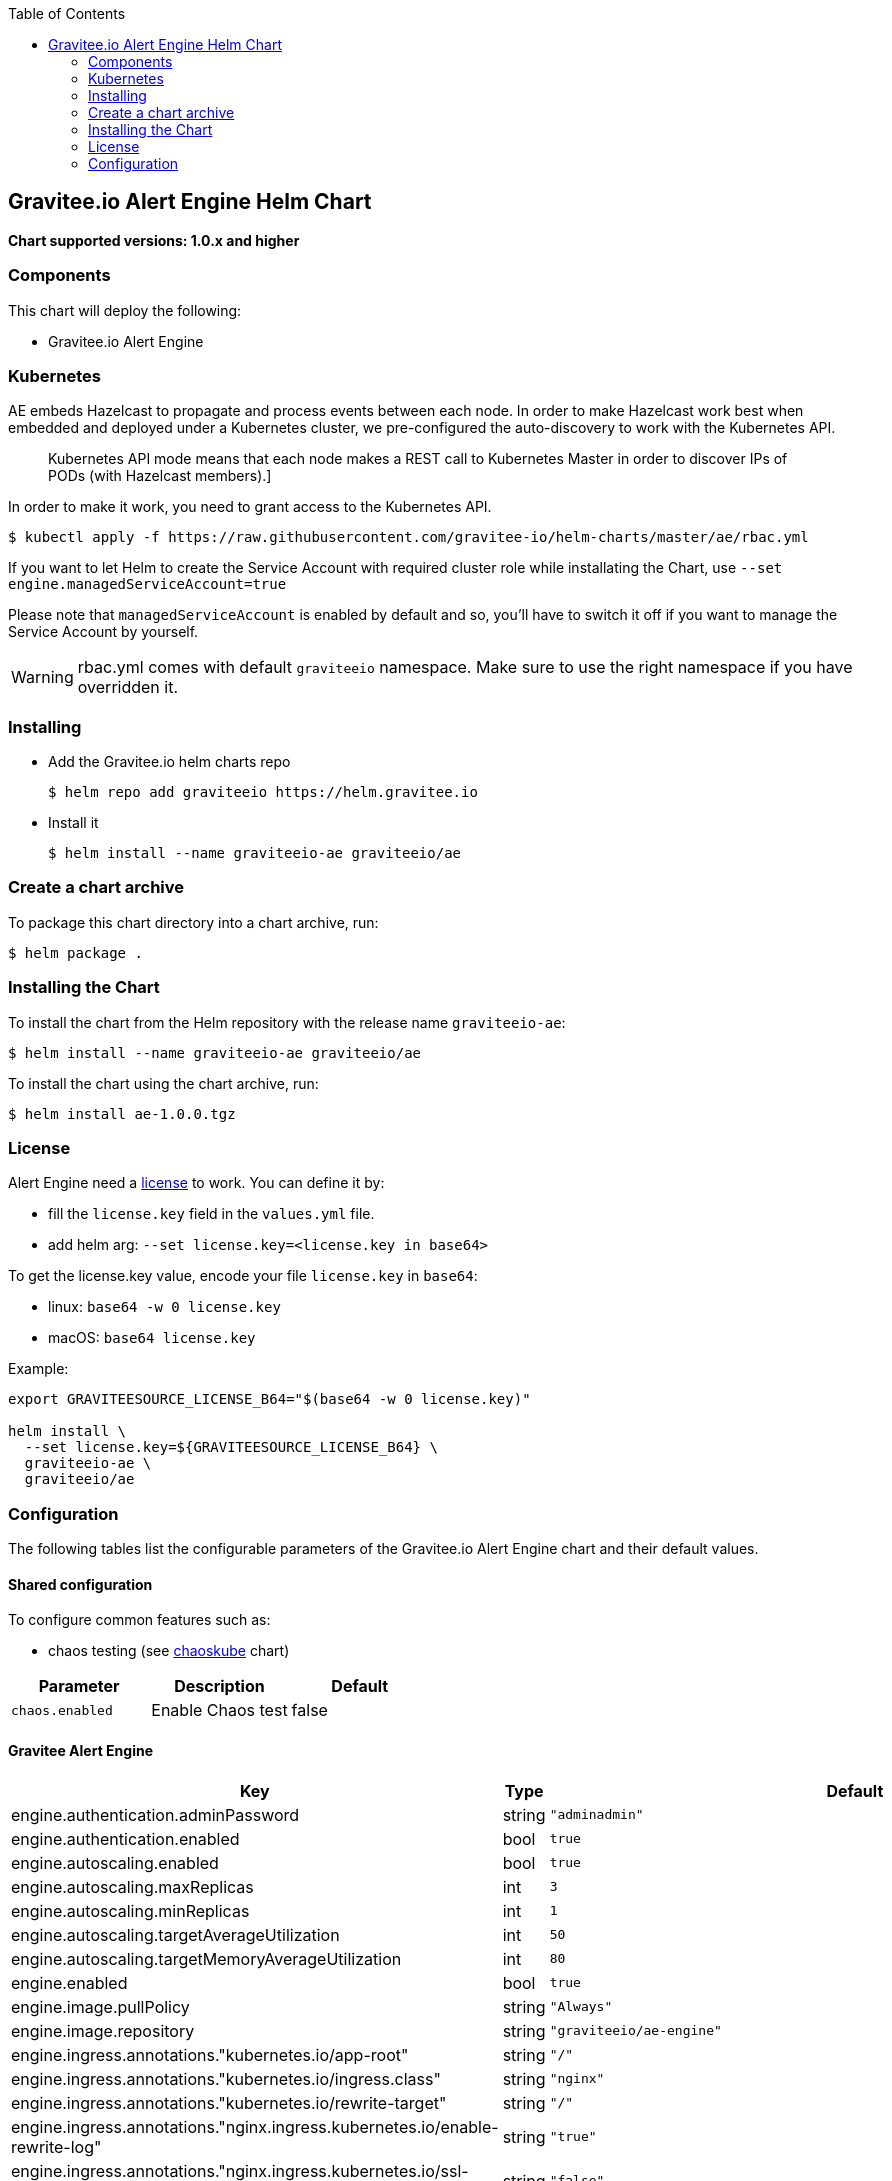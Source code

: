 :toc:

[[graviteeio-alert-engine-helm-chart]]
== Gravitee.io Alert Engine Helm Chart

*Chart supported versions: 1.0.x and higher*

=== Components

This chart will deploy the following:

* Gravitee.io Alert Engine

=== Kubernetes

AE embeds Hazelcast to propagate and process events between each node. In order to make Hazelcast work best when embedded and deployed under a Kubernetes cluster, we pre-configured the auto-discovery to work with the Kubernetes API.

[quote]
____
Kubernetes API mode means that each node makes a REST call to Kubernetes Master in order to discover IPs of PODs (with Hazelcast members).]
____

In order to make it work, you need to grant access to the Kubernetes API.

[source,bash]
----
$ kubectl apply -f https://raw.githubusercontent.com/gravitee-io/helm-charts/master/ae/rbac.yml
----

If you want to let Helm to create the Service Account with required cluster role while installating the Chart, use `--set engine.managedServiceAccount=true`

Please note that `managedServiceAccount` is enabled by default and so, you'll have to switch it off if you want to manage the Service Account by yourself.

WARNING: rbac.yml comes with default `graviteeio` namespace. Make sure to use the right namespace if you have overridden it.

=== Installing

* Add the Gravitee.io helm charts repo
+
....
$ helm repo add graviteeio https://helm.gravitee.io
....
* Install it
+
....
$ helm install --name graviteeio-ae graviteeio/ae
....

=== Create a chart archive

To package this chart directory into a chart archive, run:

....
$ helm package .
....

=== Installing the Chart

To install the chart from the Helm repository with the release name
`+graviteeio-ae+`:

[source,bash]
----
$ helm install --name graviteeio-ae graviteeio/ae
----

To install the chart using the chart archive, run:

....
$ helm install ae-1.0.0.tgz
....

=== License

Alert Engine need a https://docs.gravitee.io/ee/ee_license.html[license] to work. You can define it by:

* fill the `license.key` field in the `values.yml` file.
* add helm arg: `--set license.key=<license.key in base64>`

To get the license.key value, encode your file `license.key` in `base64`:

* linux: `base64 -w 0 license.key`
* macOS: `base64 license.key`

Example:

[source,bash]
----
export GRAVITEESOURCE_LICENSE_B64="$(base64 -w 0 license.key)"

helm install \
  --set license.key=${GRAVITEESOURCE_LICENSE_B64} \
  graviteeio-ae \
  graviteeio/ae
----

=== Configuration

The following tables list the configurable parameters of the Gravitee.io
Alert Engine chart and their default values.

==== Shared configuration

To configure common features such as:

* chaos testing (see
https://github.com/kubernetes/charts/tree/master/stable/chaoskube[chaoskube]
chart)

[cols=",,",options="header",]
|===
|Parameter |Description |Default
|`+chaos.enabled+` |Enable Chaos test |false
|===

==== Gravitee Alert Engine

[cols=",,,",options="header",]
|===
|Key |Type |Default |Description
|engine.authentication.adminPassword |string |`+"adminadmin"+` |

|engine.authentication.enabled |bool |`+true+` |

|engine.autoscaling.enabled |bool |`+true+` |

|engine.autoscaling.maxReplicas |int |`+3+` |

|engine.autoscaling.minReplicas |int |`+1+` |

|engine.autoscaling.targetAverageUtilization |int |`+50+` |

|engine.autoscaling.targetMemoryAverageUtilization |int |`+80+` |

|engine.enabled |bool |`+true+` |

|engine.image.pullPolicy |string |`+"Always"+` |

|engine.image.repository |string |`+"graviteeio/ae-engine"+` |

|engine.ingress.annotations."kubernetes.io/app-root" |string |`+"/"+` |

|engine.ingress.annotations."kubernetes.io/ingress.class" |string
|`+"nginx"+` |

|engine.ingress.annotations."kubernetes.io/rewrite-target" |string
|`+"/"+` |

|engine.ingress.annotations."nginx.ingress.kubernetes.io/enable-rewrite-log"
|string |`+"true"+` |

|engine.ingress.annotations."nginx.ingress.kubernetes.io/ssl-redirect"
|string |`+"false"+` |

|engine.ingress.enabled |bool |`+true+` |

|engine.ingress.hosts[0] |string |`+"ae.example.com"+` |

|engine.ingress.path |string |`+"/"+` |

|engine.ingress.tls[0].hosts[0] |string |`+"ae.example.com"+` |

|engine.ingress.tls[0].secretName |string |`+"api-custom-cert"+` |

|engine.logging.debug |bool |`+false+` |

|engine.logging.file.enabled |bool |`+true+` |

|engine.logging.file.encoderPattern |string
|`+"%d{HH:mm:ss.SSS} [%thread] [%X{api}] %-5level %logger{36} - %msg%n"+`
|

|engine.logging.file.rollingPolicy |string
|`+"\u003crollingPolicy class=\"ch.qos.logback.core.rolling.TimeBasedRollingPolicy\"\u003e\n    \u003c!-- daily rollover --\u003e\n    \u003cfileNamePattern\u003e${gravitee.home}/logs/gravitee_%d{yyyy-MM-dd}.log\u003c/fileNamePattern\u003e\n    \u003c!-- keep 30 days' worth of history --\u003e\n    \u003cmaxHistory\u003e30\u003c/maxHistory\u003e\n\u003c/rollingPolicy\u003e\n"+`
|

|engine.logging.graviteeLevel |string |`+"DEBUG"+` |

|engine.logging.stdout.encoderPattern |string
|`+"%d{HH:mm:ss.SSS} [%thread] [%X{api}] %-5level %logger{36} - %msg%n"+`
|

|engine.name |string |`+"engine"+` |

|engine.reloadOnConfigChange |bool |`+true+` |

|engine.replicaCount |int |`+1+` |

|engine.resources.limits.cpu |string |`+"500m"+` |

|engine.resources.limits.memory |string |`+"512Mi"+` |

|engine.resources.requests.cpu |string |`+"200m"+` |

|engine.resources.requests.memory |string |`+"256Mi"+` |

|engine.service.externalPort |int |`+82+` |

|engine.service.internalPort |int |`+8072+` |

|engine.service.internalPortName |string |`+"http"+` |

|engine.service.type |string |`+"ClusterIP"+` |

|engine.ssl.clientAuth |bool |`+false+` |

|engine.ssl.enabled |bool |`+false+` |

|engine.type |string |`+"Deployment"+` |

|license.key |string |license.key file encoded in base64 |
|===

Specify each parameter using the `+--set key=value[,key=value]+`
argument to `+helm install+`.

Alternatively, a YAML file that specifies the values for the parameters
can be provided while installing the chart. For example,

[source,bash]
----
$ helm install --name my-release -f values.yaml gravitee
----

____
*Tip*: You can use the default values.yaml
____

==== Recommendations for a production environment

For a production ready environment, we recommend to apply the following settings.

===== Memory

For large environment handling a lot of events we recommend specifying enough memory available for the JVM to be able to process all events in real time.

```yaml
engine:
  env:
     - name: GIO_MIN_MEM
       value: 1024m
     - name: GIO_MAX_MEM
       value: 1024m
     - name: gravitee_ingesters_ws_compressionSupported
       value: "true"
```

You must also adapt the memory request and limit at pod level. When using 1Go at JVM level, we recommend to set 1.5Go at pod level to make sure the pod will not run out of memory and get killed.

```yaml
  resources:
    limits:
      memory: 1.5Gi
    requests:
      memory: 1.5Gi
```

===== CPU

The following default values should be enough in most cases and should allow handling approximately 2000 events per seconds with only 2 pods (see autoscaling section to specify min and max pods).

```yaml
  resources:
    limits:
      cpu: 1000m
    requests:
      cpu: 500m
```

===== Autoscaling

By default, there is only 1 AE pod started (up to 3 pods). To make the system error proofed and handle more events at high throughput, you may configure the autoscaler with a minimum of 2 pods and maybe increase the number of maximum pods.

```yaml
  autoscaling:
    enabled: true
    minReplicas: 2
    maxReplicas: 5
    targetAverageUtilization: 50
    targetMemoryAverageUtilization: null
```

NOTE: You may also disable the autoscaling based on memory average utilization except if you have a specific metrics server able to calculate the memory used by a JVM running in a container.

===== Readiness and liveness probes

Depending on your usage of AE, you can also fine tune the different probes used by the cluster to determine the current status of each AE pod.

The default values are quite optimized to get a good ratio between fast and reliability.

```yaml

# This probe is use only during startup phase
startupProbe:
  tcpSocket:
    port: http # Same as engine.service.internalPortName
  initialDelaySeconds: 30
  periodSeconds: 5
  failureThreshold: 20

# This probe is used to determine if the pod is still alive.
livenessProbe:
  tcpSocket:
    port: http # Same as engine.service.internalPortName
  periodSeconds: 10
  failureThreshold: 5

# This probe is used to determine if the pod can still handle traffic. If not, it will be removed from the service and not reachable until it is ready again.
readinessProbe:
  tcpSocket:
    port: http # Same as engine.service.internalPortName
  periodSeconds: 5
  failureThreshold: 3
```

Depending on the amount of cpu you give to each pod you should be able to change the different settings of the startupProbe such as `initialDelaySeconds`.

TIP: The more processors you have, the faster the server will start, the lower you can set the `initialDelaySeconds` value.

===== Enable compression

To optimise network transfer between Gravitee API Management or Access Management and Alert Engine, it could be useful to enable compression.

IMPORTANT: Compression comes with cpu costs (on both client and server sides). You may balance the choice analyzing cpu cost versus network and response time improvements.

```yaml
engine:
  env:
     - name: gravitee_ingesters_ws_compressionSupported
       value: "true"
```

WARNING: make sure `alerts.alert-engine.ws.tryCompression` is set to true on the APIM / AM side

